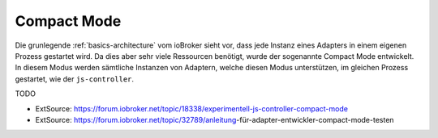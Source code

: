 .. _basics-compactmode:

Compact Mode
============

Die grunlegende :ref:`basics-architecture` vom ioBroker sieht vor, dass jede Instanz eines Adapters in einem eigenen Prozess gestartet wird. Da dies aber sehr viele Ressourcen benötigt, wurde der sogenannte Compact Mode entwickelt. In diesem Modus werden sämtliche Instanzen von Adaptern, welche diesen Modus unterstützen, im gleichen Prozess gestartet, wie der ``js-controller``.

TODO

- ExtSource: https://forum.iobroker.net/topic/18338/experimentell-js-controller-compact-mode
- ExtSource: https://forum.iobroker.net/topic/32789/anleitung-für-adapter-entwickler-compact-mode-testen
